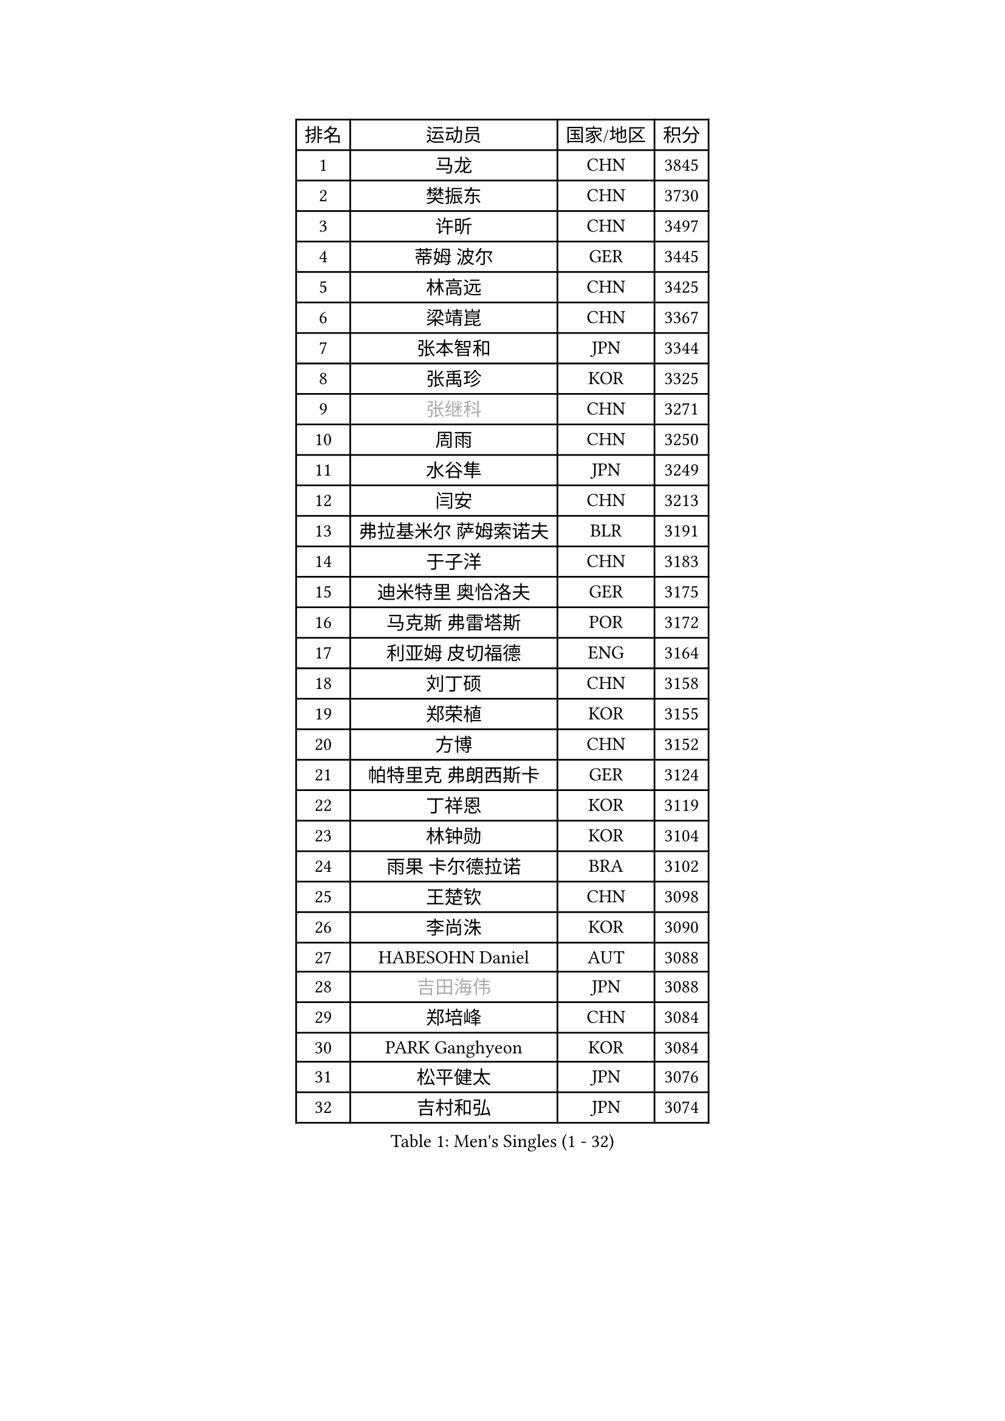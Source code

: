 
#set text(font: ("Courier New", "NSimSun"))
#figure(
  caption: "Men's Singles (1 - 32)",
    table(
      columns: 4,
      [排名], [运动员], [国家/地区], [积分],
      [1], [马龙], [CHN], [3845],
      [2], [樊振东], [CHN], [3730],
      [3], [许昕], [CHN], [3497],
      [4], [蒂姆 波尔], [GER], [3445],
      [5], [林高远], [CHN], [3425],
      [6], [梁靖崑], [CHN], [3367],
      [7], [张本智和], [JPN], [3344],
      [8], [张禹珍], [KOR], [3325],
      [9], [#text(gray, "张继科")], [CHN], [3271],
      [10], [周雨], [CHN], [3250],
      [11], [水谷隼], [JPN], [3249],
      [12], [闫安], [CHN], [3213],
      [13], [弗拉基米尔 萨姆索诺夫], [BLR], [3191],
      [14], [于子洋], [CHN], [3183],
      [15], [迪米特里 奥恰洛夫], [GER], [3175],
      [16], [马克斯 弗雷塔斯], [POR], [3172],
      [17], [利亚姆 皮切福德], [ENG], [3164],
      [18], [刘丁硕], [CHN], [3158],
      [19], [郑荣植], [KOR], [3155],
      [20], [方博], [CHN], [3152],
      [21], [帕特里克 弗朗西斯卡], [GER], [3124],
      [22], [丁祥恩], [KOR], [3119],
      [23], [林钟勋], [KOR], [3104],
      [24], [雨果 卡尔德拉诺], [BRA], [3102],
      [25], [王楚钦], [CHN], [3098],
      [26], [李尚洙], [KOR], [3090],
      [27], [HABESOHN Daniel], [AUT], [3088],
      [28], [#text(gray, "吉田海伟")], [JPN], [3088],
      [29], [郑培峰], [CHN], [3084],
      [30], [PARK Ganghyeon], [KOR], [3084],
      [31], [松平健太], [JPN], [3076],
      [32], [吉村和弘], [JPN], [3074],
    )
  )#pagebreak()

#set text(font: ("Courier New", "NSimSun"))
#figure(
  caption: "Men's Singles (33 - 64)",
    table(
      columns: 4,
      [排名], [运动员], [国家/地区], [积分],
      [33], [林昀儒], [TPE], [3064],
      [34], [大岛祐哉], [JPN], [3060],
      [35], [丹羽孝希], [JPN], [3056],
      [36], [达科 约奇克], [SLO], [3053],
      [37], [IONESCU Ovidiu], [ROU], [3048],
      [38], [ACHANTA Sharath Kamal], [IND], [3047],
      [39], [赵胜敏], [KOR], [3040],
      [40], [吉村真晴], [JPN], [3032],
      [41], [汪洋], [SVK], [3031],
      [42], [诺沙迪 阿拉米扬], [IRI], [3029],
      [43], [马蒂亚斯 法尔克], [SWE], [3028],
      [44], [UEDA Jin], [JPN], [3024],
      [45], [朱霖峰], [CHN], [3021],
      [46], [森园政崇], [JPN], [3018],
      [47], [徐晨皓], [CHN], [3014],
      [48], [庄智渊], [TPE], [3014],
      [49], [黄镇廷], [HKG], [3010],
      [50], [安德烈 加奇尼], [CRO], [3008],
      [51], [KOU Lei], [UKR], [3007],
      [52], [夸德里 阿鲁纳], [NGR], [3006],
      [53], [周恺], [CHN], [3002],
      [54], [#text(gray, "LI Ping")], [QAT], [2999],
      [55], [周启豪], [CHN], [2998],
      [56], [特里斯坦 弗洛雷], [FRA], [2990],
      [57], [西蒙 高兹], [FRA], [2984],
      [58], [PERSSON Jon], [SWE], [2978],
      [59], [及川瑞基], [JPN], [2978],
      [60], [WALTHER Ricardo], [GER], [2974],
      [61], [吉田雅己], [JPN], [2971],
      [62], [TOKIC Bojan], [SLO], [2971],
      [63], [TAKAKIWA Taku], [JPN], [2961],
      [64], [卢文 菲鲁斯], [GER], [2957],
    )
  )#pagebreak()

#set text(font: ("Courier New", "NSimSun"))
#figure(
  caption: "Men's Singles (65 - 96)",
    table(
      columns: 4,
      [排名], [运动员], [国家/地区], [积分],
      [65], [乔纳森 格罗斯], [DEN], [2952],
      [66], [TSUBOI Gustavo], [BRA], [2944],
      [67], [GNANASEKARAN Sathiyan], [IND], [2939],
      [68], [薛飞], [CHN], [2935],
      [69], [SHIBAEV Alexander], [RUS], [2935],
      [70], [克里斯坦 卡尔松], [SWE], [2927],
      [71], [BADOWSKI Marek], [POL], [2925],
      [72], [巴斯蒂安 斯蒂格], [GER], [2923],
      [73], [马特], [CHN], [2921],
      [74], [KIZUKURI Yuto], [JPN], [2916],
      [75], [贝内迪克特 杜达], [GER], [2915],
      [76], [安宰贤], [KOR], [2913],
      [77], [WANG Zengyi], [POL], [2913],
      [78], [基里尔 格拉西缅科], [KAZ], [2912],
      [79], [GERELL Par], [SWE], [2909],
      [80], [SKACHKOV Kirill], [RUS], [2909],
      [81], [蒂亚戈 阿波罗尼亚], [POR], [2908],
      [82], [村松雄斗], [JPN], [2899],
      [83], [WANG Eugene], [CAN], [2895],
      [84], [KIM Minhyeok], [KOR], [2894],
      [85], [神巧也], [JPN], [2893],
      [86], [LIND Anders], [DEN], [2892],
      [87], [宇田幸矢], [JPN], [2892],
      [88], [斯特凡 菲格尔], [AUT], [2892],
      [89], [邱党], [GER], [2892],
      [90], [特鲁斯 莫雷加德], [SWE], [2890],
      [91], [艾曼纽 莱贝松], [FRA], [2878],
      [92], [KIM Donghyun], [KOR], [2874],
      [93], [CHIANG Hung-Chieh], [TPE], [2872],
      [94], [OLAH Benedek], [FIN], [2870],
      [95], [HIRANO Yuki], [JPN], [2869],
      [96], [MAJOROS Bence], [HUN], [2858],
    )
  )#pagebreak()

#set text(font: ("Courier New", "NSimSun"))
#figure(
  caption: "Men's Singles (97 - 128)",
    table(
      columns: 4,
      [排名], [运动员], [国家/地区], [积分],
      [97], [DESAI Harmeet], [IND], [2858],
      [98], [帕纳吉奥迪斯 吉奥尼斯], [GRE], [2856],
      [99], [ZHAI Yujia], [DEN], [2854],
      [100], [LUNDQVIST Jens], [SWE], [2852],
      [101], [罗伯特 加尔多斯], [AUT], [2851],
      [102], [MACHI Asuka], [JPN], [2845],
      [103], [#text(gray, "朴申赫")], [PRK], [2842],
      [104], [#text(gray, "ELOI Damien")], [FRA], [2837],
      [105], [ZHMUDENKO Yaroslav], [UKR], [2836],
      [106], [SAMBE Kohei], [JPN], [2836],
      [107], [NUYTINCK Cedric], [BEL], [2836],
      [108], [ROBLES Alvaro], [ESP], [2835],
      [109], [奥马尔 阿萨尔], [EGY], [2835],
      [110], [陈建安], [TPE], [2833],
      [111], [LAM Siu Hang], [HKG], [2831],
      [112], [ANGLES Enzo], [FRA], [2825],
      [113], [江天一], [HKG], [2823],
      [114], [JANCARIK Lubomir], [CZE], [2823],
      [115], [STOYANOV Niagol], [ITA], [2820],
      [116], [田中佑汰], [JPN], [2818],
      [117], [SIPOS Rares], [ROU], [2815],
      [118], [OUAICHE Stephane], [ALG], [2815],
      [119], [AKKUZU Can], [FRA], [2814],
      [120], [LIAO Cheng-Ting], [TPE], [2813],
      [121], [MATSUDAIRA Kenji], [JPN], [2812],
      [122], [卡纳克 贾哈], [USA], [2808],
      [123], [LIVENTSOV Alexey], [RUS], [2803],
      [124], [#text(gray, "高宁")], [SGP], [2802],
      [125], [PISTEJ Lubomir], [SVK], [2801],
      [126], [WALKER Samuel], [ENG], [2800],
      [127], [MONTEIRO Joao], [POR], [2797],
      [128], [HO Kwan Kit], [HKG], [2795],
    )
  )